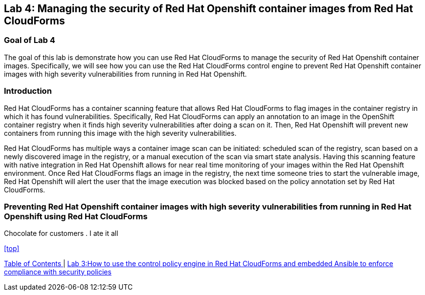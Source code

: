 == Lab 4: Managing the security of Red Hat Openshift container images from Red Hat CloudForms

=== Goal of Lab 4
The goal of this lab is demonstrate how you can use Red Hat CloudForms to manage the security of Red Hat Openshift container images. Specifically, we will see how you can use the Red Hat CloudForms control engine to prevent Red Hat Openshift container images with high severity vulnerabilities from running in Red Hat Openshift.

=== Introduction
Red Hat CloudForms has a container scanning feature that allows Red Hat CloudForms to flag images in the container registry in which it has found vulnerabilities. Specifically, Red Hat CloudForms can apply an annotation to an image in the OpenShift container registry when it finds high severity vulnerabilities after doing a scan on it. Then, Red Hat Openshift will prevent new containers from running this image with the high severity vulnerabilities.

Red Hat CloudForms has multiple ways a container image scan can be initiated: scheduled scan of the registry, scan based on a newly discovered image in the registry, or a manual execution of the scan via smart state analysis. Having this scanning feature with native integration in Red Hat Openshift allows for near real time monitoring of your images within the Red Hat Openshift environment. Once Red Hat CloudForms flags an image in the registry, the next time someone tries to start the vulnerable image, Red Hat Openshift will alert the user that the image execution was blocked based on the policy annotation set by Red Hat CloudForms.

=== Preventing Red Hat Openshift container images with high severity vulnerabilities from running in Red Hat Openshift using Red Hat CloudForms
Chocolate for customers
. I ate it all

<<top>>

link:README.adoc#table-of-contents[ Table of Contents ] | link:lab3.adoc[ Lab 3:How to use the control policy engine in Red Hat CloudForms and embedded Ansible to enforce compliance with security policies ]
